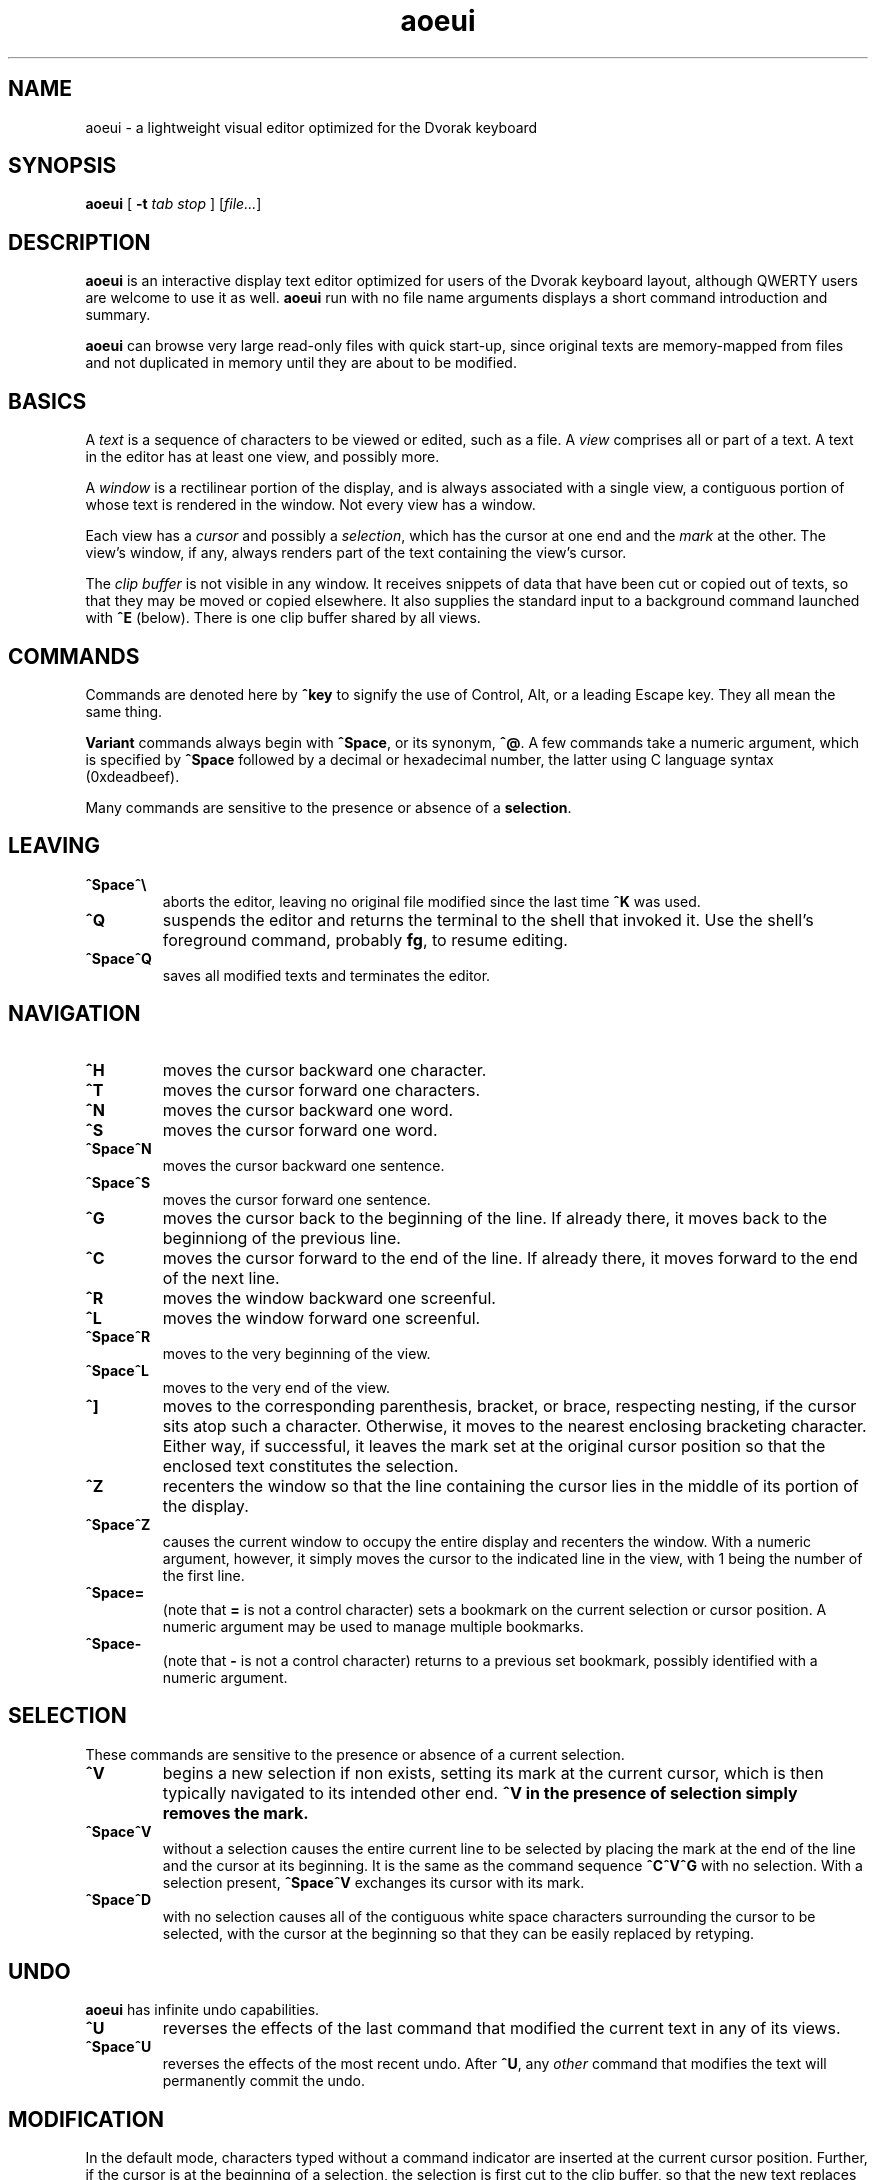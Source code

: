 .\" Man page for aoeui
.\"
.\" Copyright 2007 Peter Klausler
.\" Released under GPLv2.
.TH aoeui 1 "April 4, 2007"
.LO 1
.SH NAME
aoeui \- a lightweight visual editor optimized for the Dvorak keyboard
.SH SYNOPSIS
.B aoeui
[
.B -t
.I "tab stop"
]
.RI [ file... ]
.SH DESCRIPTION
.B aoeui
is an interactive display text editor optimized for users of the
Dvorak keyboard layout, although QWERTY users are welcome to
use it as well.
.B aoeui
run with no file name arguments displays a short command
introduction and summary.
.P
.B aoeui
can browse very large read-only files with quick start-up,
since original texts are memory-mapped from files and not
duplicated in memory until they are about to be modified.
.SH BASICS
A
.I text
is a sequence of characters to be viewed or edited, such as a file.
A
.I view
comprises all or part of a text.
A text in the editor has at least one view, and possibly more.
.P
A
.I window
is a rectilinear portion of the display, and is always associated
with a single view, a contiguous portion of whose text is rendered
in the window.  Not every view has a window.
.P
Each view has a
.I cursor
and possibly a
.IR selection ,
which has the cursor at one end and the
.I mark
at the other.
The view's window, if any, always renders part of the text containing
the view's cursor.
.P
The
.I clip buffer
is not visible in any window.
It receives snippets of data that have been cut or copied out of
texts, so that they may be moved or copied elsewhere.
It also supplies the standard input to a background command
launched with
.B ^E
(below).
There is one clip buffer shared by all views.
.SH COMMANDS
.P
Commands are denoted here by
.B ^key
to signify the use of Control, Alt, or a leading Escape key.
They all mean the same thing.
.P
.B Variant
commands always begin with
.BR ^Space ,
or its synonym,
.BR ^@ .
A few commands take a numeric argument, which is specified by
.B ^Space
followed by a decimal or hexadecimal number, the latter
using C language syntax (0xdeadbeef).
.P
Many commands are sensitive to the presence or absence of a
.BR selection .
.SH LEAVING
.TP
.B ^Space^\e
aborts the editor, leaving no original file modified since the
last time
.B ^K
was used.
.TP
.B ^Q
suspends the editor and returns the terminal to the shell that
invoked it.
Use the shell's foreground command, probably
.BR fg ,
to resume editing.
.TP
.B ^Space^Q
saves all modified texts and terminates the editor.
.SH NAVIGATION
.TP
.B ^H
moves the cursor backward one character.
.TP
.B ^T
moves the cursor forward one characters.
.TP
.B ^N
moves the cursor backward one word.
.TP
.B ^S
moves the cursor forward one word.
.TP
.B ^Space^N
moves the cursor backward one sentence.
.TP
.B ^Space^S
moves the cursor forward one sentence.
.TP
.B ^G
moves the cursor back to the beginning of the line.
If already there, it moves back to the beginniong of the previous line.
.TP
.B ^C
moves the cursor forward to the end of the line.
If already there, it moves forward to the end of the next line.
.TP
.B ^R
moves the window backward one screenful.
.TP
.B ^L
moves the window forward one screenful.
.TP
.B ^Space^R
moves to the very beginning of the view.
.TP
.B ^Space^L
moves to the very end of the view.
.TP
.B ^]
moves to the corresponding parenthesis, bracket, or brace, respecting
nesting, if the cursor sits atop such a character.
Otherwise, it moves to the nearest enclosing bracketing character.
Either way, if successful, it leaves the mark set at the original
cursor position so that the enclosed text constitutes the selection.
.TP
.B ^Z
recenters the window so that the line containing the cursor lies in
the middle of its portion of the display.
.TP
.B ^Space^Z
causes the current window to occupy the entire display and recenters
the window.
With a numeric argument, however, it simply
moves the cursor to the indicated line in the view, with 1 being the
number of the first line.
.TP
.B ^Space=
(note that
.B =
is not a control character)
sets a bookmark on the current selection or cursor position.
A numeric argument may be used to manage multiple bookmarks.
.TP
.B ^Space-
(note that
.B -
is not a control character)
returns to a previous set bookmark, possibly identified with a
numeric argument.
.SH SELECTION
These commands are sensitive to the presence or absence of a current selection.
.TP
.B ^V
begins a new selection if non exists, setting its mark at the current cursor,
which is then typically navigated to its intended other end.
.B ^V in the presence of selection simply removes the mark.
.TP
.B ^Space^V
without a selection causes the entire current line to be
selected by placing the mark at the end of the line and the cursor at
its beginning.  It is the same as the command sequence
.B ^C^V^G
with no selection.
With a selection present,
.B ^Space^V
exchanges its cursor with its mark.
.TP
.B ^Space^D
with no selection causes all of the contiguous white space characters
surrounding the cursor to be selected, with the cursor at the beginning so
that they can be easily replaced by retyping.
.SH UNDO
.B aoeui
has infinite undo capabilities.
.TP
.B ^U
reverses the effects of the last command that modified the current
text in any of its views.
.TP
.B ^Space^U
reverses the effects of the most recent undo.
After
.BR ^U ,
any
.I other
command that modifies the text will permanently commit the undo.
.SH MODIFICATION
In the default mode, characters typed without a command indicator
are inserted at the current cursor position.
Further, if the cursor is at the beginning of a selection, the selection is
first cut to the clip buffer, so that the new text replaces it.
.TP
.B ^^
inserts an untypable control character into the text.
The very next key to be pressed is either taken literally,
if it is a control character, or converted to a control character
if it is not, and inserted.
(For example, you can press
.B ^^
and then hit ether Control-A or just a plain A, to get the
character code 0x01 inserted.)
.TP
.B ^Space^^
with a numeric argument, probably in hexadecimal, inserts the
specified Unicode character into the text in UTF-8 format.
.TP
.B Tab
(or
.BR ^I )
with no selection will simply insert a TAB character.
If at the end of a selection, however,
.B Tab
will attempt "tab completion" on the path name in the selection,
so that it may be used later to open up a file with
.BR ^X .
.TP
.B ^SpaceTab
(or
.BR ^Space^I )
will align the current line to the indentation of the previous one.
With a numeric argument between 1 and 20, it will set the tabstop pitch.
.TP
.B ^J
(or
.B ^Enter
under some terminal emulators)
inserts a new line into the text with automatic indentation.
.TP
.B ^SpaceEnter
(or
.BR ^Space^M )
opens up a new line after the current one.
.TP
.B Backspace
(or more properly, its synonym
.BR ^? ),
deletes the character immediately before the cursor.
.TP
.B ^D
with no selection deletes the character "under" the cursor.
When a selection exists,
.B ^D
moves it into the clip buffer, discarding any previously clipped text.
.TP
.B ^Space^D
with no selection will select surrounding white space, as described
earlier.
When a selection exists,
.B ^Space^D
moves it into the clip buffer, putting it before any old text if the cursor
was at its beginning and appending it to the clip buffer if the cursor
was at its end.
The intent is for multiple
.B ^Space^D
commands to collect data together in the same order in which
they are most likely to have been visited.
.TP
.B ^F
requires a selection, which is copied into the clip buffer and
then unmarked.
.TP
.B ^Space^F
is to
.B ^F
what
.B ^Space^D
is to
.BR ^D .
It copies the selection to the clip buffer, putting it at the beginning or the end in the same way as
.B ^Space^D
(above).
.TP
.B ^B
with no selection will paste the current clip buffer's contents.
But in the presence of a selection it performs a more general function:
the contents of the selection and the clip buffer are exchanged.
.SH SEARCHING
.TP
.B ^/
and its synonym
.B ^_
enter search mode.
Each non-command character that is typed thereafter will be appended
to the current search target string and the selection is moved to the
next occurence thereof.
Backspace will remove the last character from the search target and
move the selection back to its previous position.
.P
The case of alphabetic characters is
.I not
significant to the search.
.P
Most command characters will automatically take the editor out of
search mode before executing, and the most recently discovered
occurrence of the search target string will be its selection.
.B ^V
is typically used to leave search mode and abandon the selection.
A few commands, besides Backspace, have different
meanings in search mode:
.TP
.B ^/
with no characters in the search target string will cause the
last search's target string to be reused.
.TP
.B ^H
and
.B ^T
cause motion to the previous and next occurrences of the search
target string, not single-character motion.
.TP
.B Enter
simply leaves search mode and unsets the selection.
.SH TEXTS, VIEWS, and WINDOWS
.TP
.B ^K
saves
.I all
modified texts back to their files.
.TP
.B ^Space^K
saves just the current text.
.TP
.B ^X
with no selection inserts, as the new selection, the path name of the
current text.  With a selection containing a path name,
possibly constructed with the assistance of tab completion (above),
.B ^X
will raise up a window containing a view into the indicated file,
creating a new text to hold it if one does not already exist.
.TP
.B ^Space^X
with a selection will rename the current text, so that it will be
saved in another file.
.TP
.B ^W
finds an invisible view and associates it with the current window,
making its currint view invisible.  Hitting
.B ^W
repeatedly will cycle through all of the views.
If there was no invisible view,
.B ^W
creates a new scratch text, as does
.B ^Space;
below.
.TP
.B ^Space^W
does the same thing. but will close the window's current view,
and also its text if it was the last view thereof.
.TP
.B ^Y
splits the current window horizontally, raising up an invisible
or new view in the lower half of the original window.
.TP
.B ^Space^Y
splits the current window vertically, raising up an invisible or new
view in the right half of the original window.
.TP
.B ^P
moves to another window.
.TP
.B ^Space^P
moves to another window, closing the old one.
.TP
.B ^Space;
(note that
.B ;
is not a control character)
creates a new anonymous text.
.SH MACROS
.TP
.B ^Space^A
commences the recording of your keystrokes in the current view
as its
.IR macro,
which may contain anything but another macro or macro invocation.
.TP
.B ^A
replays the view's macro.
.SH SHELLS
.TP
.B ^E
with no selection will launch an interactive shell in a new scratch
text.
With a selection, however,
.B ^E
will execute the shell command in the selection with the contents
of the clip buffer, if any, as its standard input, and collect its
output asynchronously in the background to replace the selection.
This allows many helpful UNIX text processing commands to be
used directly upon portions of text, such as
.BI fmt (1),
.BI tr (1),
and a simple
.BI cat (1),
which is how you insert a copy of another file.
.TP
.B ^Space^E
with no selection will terminate the output of any asynchronous
child process that's still running.
.SH ENVIRONMENT
.TP
.B SHELL
is used to name the program run by the
.B ^E
command.
.SH FILES
.TP
.IB file ~
is overwritten with the original contents of
.IR file .
.TP
.IB file #
contains the temporary image of the edited file
while
.B aoeui
is running, and may be useful in recovery if the editor
is killed.
.SH AUTHOR
Peter Klausler <peter@klausler.com> wrote
.BR "aoeui" .

